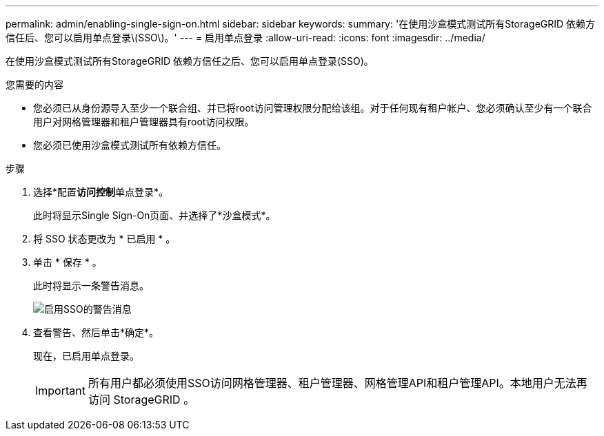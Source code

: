 ---
permalink: admin/enabling-single-sign-on.html 
sidebar: sidebar 
keywords:  
summary: '在使用沙盒模式测试所有StorageGRID 依赖方信任后、您可以启用单点登录\(SSO\)。' 
---
= 启用单点登录
:allow-uri-read: 
:icons: font
:imagesdir: ../media/


[role="lead"]
在使用沙盒模式测试所有StorageGRID 依赖方信任之后、您可以启用单点登录(SSO)。

.您需要的内容
* 您必须已从身份源导入至少一个联合组、并已将root访问管理权限分配给该组。对于任何现有租户帐户、您必须确认至少有一个联合用户对网格管理器和租户管理器具有root访问权限。
* 您必须已使用沙盒模式测试所有依赖方信任。


.步骤
. 选择*配置**访问控制**单点登录*。
+
此时将显示Single Sign-On页面、并选择了*沙盒模式*。

. 将 SSO 状态更改为 * 已启用 * 。
. 单击 * 保存 * 。
+
此时将显示一条警告消息。

+
image::../media/sso_status_enabled_warning.gif[启用SSO的警告消息]

. 查看警告、然后单击*确定*。
+
现在，已启用单点登录。

+

IMPORTANT: 所有用户都必须使用SSO访问网格管理器、租户管理器、网格管理API和租户管理API。本地用户无法再访问 StorageGRID 。


